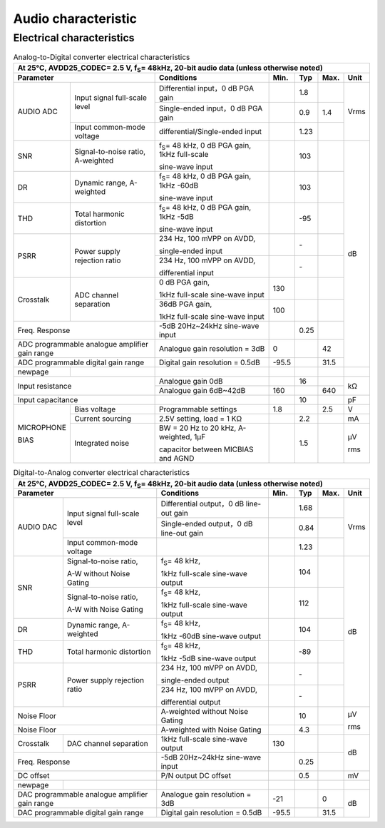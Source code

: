 =========================
Audio characteristic
=========================

Electrical characteristics
===============================

.. table:: Analog-to-Digital converter electrical characteristics

    +------------------------+------------------------------------------+-----------------------------------------------------------+-----------+--------+--------+-------+
    | At 25°C, AVDD25_CODEC= 2.5 V, f\ :sub:`S`\ = 48kHz, 20-bit audio data (unless otherwise noted)                                                                      |
    +------------------------+------------------------------------------+-----------------------------------------------------------+-----------+--------+--------+-------+
    |  Parameter                                                        | Conditions                                                |  Min.     | Typ    | Max.   | Unit  |
    +========================+==========================================+===========================================================+===========+========+========+=======+
    | AUDIO ADC              | Input signal full-scale level            | Differential input，0 dB PGA gain                         |           | 1.8    |        | Vrms  |
    +                        +                                          +-----------------------------------------------------------+-----------+--------+--------+       +
    |                        |                                          | Single-ended input，0 dB PGA gain                         |           | 0.9    | 1.4    |       |
    +                        +------------------------------------------+-----------------------------------------------------------+-----------+--------+--------+       +
    |                        | Input common-mode voltage                | differential/Single-ended input                           |           | 1.23   |        |       |
    +------------------------+------------------------------------------+-----------------------------------------------------------+-----------+--------+--------+-------+
    | SNR                    | Signal-to-noise ratio, A-weighted        | f\ :sub:`S`\ = 48 kHz, 0 dB PGA gain, 1kHz full-scale     |           | 103    |        | dB    |
    +                        +                                          +                                                           +           +        +        +       +
    |                        |                                          | sine-wave input                                           |           |        |        |       |
    +------------------------+------------------------------------------+-----------------------------------------------------------+-----------+--------+--------+       +
    | DR                     | Dynamic range, A-weighted                | f\ :sub:`S`\ = 48 kHz, 0 dB PGA gain, 1kHz -60dB          |           | 103    |        |       |
    +                        +                                          +                                                           +           +        +        +       +
    |                        |                                          | sine-wave input                                           |           |        |        |       |
    +------------------------+------------------------------------------+-----------------------------------------------------------+-----------+--------+--------+       +
    | THD                    | Total harmonic distortion                | f\ :sub:`S`\ = 48 kHz, 0 dB PGA gain, 1kHz -5dB           |           | -95    |        |       |
    +                        +                                          +                                                           +           +        +        +       +
    |                        |                                          | sine-wave input                                           |           |        |        |       |
    +------------------------+------------------------------------------+-----------------------------------------------------------+-----------+--------+--------+       +
    | PSRR                   |  Power supply rejection ratio            | 234 Hz, 100 mVPP on AVDD,                                 |           | \-     |        |       |
    +                        +                                          +                                                           +           +        +        +       +
    |                        |                                          | single-ended input                                        |           |        |        |       |
    +                        +                                          +-----------------------------------------------------------+-----------+--------+--------+       +
    |                        |                                          | 234 Hz, 100 mVPP on AVDD,                                 |           | \-     |        |       |
    +                        +                                          +                                                           +           +        +        +       +
    |                        |                                          | differential input                                        |           |        |        |       |
    +------------------------+------------------------------------------+-----------------------------------------------------------+-----------+--------+--------+       +
    | Crosstalk              | ADC channel separation                   | 0 dB PGA gain,                                            | 130       |        |        |       |
    +                        +                                          +                                                           +           +        +        +       +
    |                        |                                          | 1kHz full-scale sine-wave input                           |           |        |        |       |
    +                        +                                          +-----------------------------------------------------------+-----------+--------+--------+       +
    |                        |                                          | 36dB PGA gain,                                            | 100       |        |        |       |
    +                        +                                          +                                                           +           +        +        +       +
    |                        |                                          | 1kHz full-scale sine-wave input                           |           |        |        |       |
    +------------------------+------------------------------------------+-----------------------------------------------------------+-----------+--------+--------+       +
    | Freq. Response                                                    | -5dB 20Hz~24kHz sine-wave input                           |           | 0.25   |        |       |
    +------------------------+------------------------------------------+-----------------------------------------------------------+-----------+--------+--------+       +
    | ADC programmable analogue amplifier gain range                    | Analogue gain resolution = 3dB                            | 0         |        | 42     |       |
    +------------------------+------------------------------------------+-----------------------------------------------------------+-----------+--------+--------+       +
    | ADC programmable digital gain range                               | Digital gain resolution = 0.5dB                           | -95.5     |        | 31.5   |       |
    +------------------------+------------------------------------------+-----------------------------------------------------------+-----------+--------+--------+-------+
    | newpage                |                                          |                                                           |           |        |        |       |
    +------------------------+------------------------------------------+-----------------------------------------------------------+-----------+--------+--------+-------+
    | Input resistance                                                  | Analogue gain 0dB                                         |           | 16     |        | kΩ    |
    +                                                                   +-----------------------------------------------------------+-----------+--------+--------+       +
    |                                                                   | Analogue gain 6dB~42dB                                    | 160       |        | 640    |       |
    +------------------------+------------------------------------------+-----------------------------------------------------------+-----------+--------+--------+-------+
    | Input capacitance                                                 |                                                           |           | 10     |        | pF    |
    +------------------------+------------------------------------------+-----------------------------------------------------------+-----------+--------+--------+-------+
    | MICROPHONE             | Bias voltage                             | Programmable settings                                     | 1.8       |        | 2.5    | V     |
    +                        +------------------------------------------+-----------------------------------------------------------+-----------+--------+--------+-------+
    | BIAS                   | Current sourcing                         | 2.5V setting, load = 1 KΩ                                 |           | 2.2    |        | mA    |
    +                        +------------------------------------------+-----------------------------------------------------------+-----------+--------+--------+-------+
    |                        | Integrated noise                         | BW = 20 Hz to 20 kHz, A-weighted, 1μF                     |           | 1.5    |        | μV    |
    +                        +                                          +                                                           +           +        +        +       +
    |                        |                                          | capacitor between MICBIAS and AGND                        |           |        |        | rms   |
    +------------------------+------------------------------------------+-----------------------------------------------------------+-----------+--------+--------+-------+

.. table:: Digital-to-Analog converter electrical characteristics

    +------------------------+------------------------------------------+-----------------------------------------------------------+-----------+--------+--------+-------+
    | At 25°C, AVDD25_CODEC= 2.5 V, f\ :sub:`S`\ = 48kHz, 20-bit audio data (unless otherwise noted)                                                                      |
    +------------------------+------------------------------------------+-----------------------------------------------------------+-----------+--------+--------+-------+
    |  Parameter                                                        | Conditions                                                |  Min.     | Typ    | Max.   | Unit  |
    +========================+==========================================+===========================================================+===========+========+========+=======+
    | AUDIO DAC              | Input signal full-scale level            | Differential output，0 dB line-out gain                   |           | 1.68   |        | Vrms  |
    +                        +                                          +-----------------------------------------------------------+-----------+--------+--------+       +
    |                        |                                          | Single-ended output，0 dB line-out gain                   |           | 0.84   |        |       |
    +                        +------------------------------------------+-----------------------------------------------------------+-----------+--------+--------+       +
    |                        | Input common-mode voltage                |                                                           |           | 1.23   |        |       |
    +------------------------+------------------------------------------+-----------------------------------------------------------+-----------+--------+--------+-------+
    | SNR                    | Signal-to-noise ratio,                   | f\ :sub:`S`\ = 48 kHz,                                    |           | 104    |        | dB    |
    +                        +                                          +                                                           +           +        +        +       +
    |                        | A-W without Noise Gating                 | 1kHz full-scale sine-wave output                          |           |        |        |       |
    +                        +------------------------------------------+-----------------------------------------------------------+-----------+--------+--------+       +
    |                        | Signal-to-noise ratio,                   | f\ :sub:`S`\ = 48 kHz,                                    |           | 112    |        |       |
    +                        +                                          +                                                           +           +        +        +       +
    |                        | A-W with Noise Gating                    | 1kHz full-scale sine-wave output                          |           |        |        |       |
    +------------------------+------------------------------------------+-----------------------------------------------------------+-----------+--------+--------+       +
    | DR                     | Dynamic range, A-weighted                | f\ :sub:`S`\ = 48 kHz,                                    |           | 104    |        |       |
    +                        +                                          +                                                           +           +        +        +       +
    |                        |                                          | 1kHz -60dB sine-wave output                               |           |        |        |       |
    +------------------------+------------------------------------------+-----------------------------------------------------------+-----------+--------+--------+       +
    | THD                    | Total harmonic distortion                | f\ :sub:`S`\ = 48 kHz,                                    |           | -89    |        |       |
    +                        +                                          +                                                           +           +        +        +       +
    |                        |                                          | 1kHz -5dB sine-wave output                                |           |        |        |       |
    +------------------------+------------------------------------------+-----------------------------------------------------------+-----------+--------+--------+       +
    | PSRR                   |  Power supply rejection ratio            | 234 Hz, 100 mVPP on AVDD,                                 |           | \-     |        |       |
    +                        +                                          +                                                           +           +        +        +       +
    |                        |                                          | single-ended output                                       |           |        |        |       |
    +                        +                                          +-----------------------------------------------------------+-----------+--------+--------+       +
    |                        |                                          | 234 Hz, 100 mVPP on AVDD,                                 |           | \-     |        |       |
    +                        +                                          +                                                           +           +        +        +       +
    |                        |                                          | differential output                                       |           |        |        |       |
    +------------------------+------------------------------------------+-----------------------------------------------------------+-----------+--------+--------+-------+
    | Noise Floor                                                       | A-weighted without Noise Gating                           |           | 10     |        | μV    |
    +------------------------+------------------------------------------+-----------------------------------------------------------+-----------+--------+--------+       +
    | Noise Floor                                                       | A-weighted with Noise Gating                              |           | 4.3    |        | rms   |
    +------------------------+------------------------------------------+-----------------------------------------------------------+-----------+--------+--------+-------+
    | Crosstalk              | DAC channel separation                   | 1kHz full-scale sine-wave output                          | 130       |        |        | dB    |
    +------------------------+------------------------------------------+-----------------------------------------------------------+-----------+--------+--------+       +
    | Freq. Response                                                    | -5dB 20Hz~24kHz sine-wave input                           |           | 0.25   |        |       |
    +------------------------+------------------------------------------+-----------------------------------------------------------+-----------+--------+--------+-------+
    | DC offset                                                         | P/N output DC offset                                      |           | 0.5    |        | mV    |
    +------------------------+------------------------------------------+-----------------------------------------------------------+-----------+--------+--------+-------+
    | newpage                |                                          |                                                           |           |        |        |       |
    +------------------------+------------------------------------------+-----------------------------------------------------------+-----------+--------+--------+-------+
    | DAC programmable analogue amplifier gain range                    | Analogue gain resolution = 3dB                            | -21       |        | 0      | dB    |
    +------------------------+------------------------------------------+-----------------------------------------------------------+-----------+--------+--------+       +
    | DAC programmable digital gain range                               | Digital gain resolution = 0.5dB                           | -95.5     |        | 31.5   |       |
    +------------------------+------------------------------------------+-----------------------------------------------------------+-----------+--------+--------+-------+



